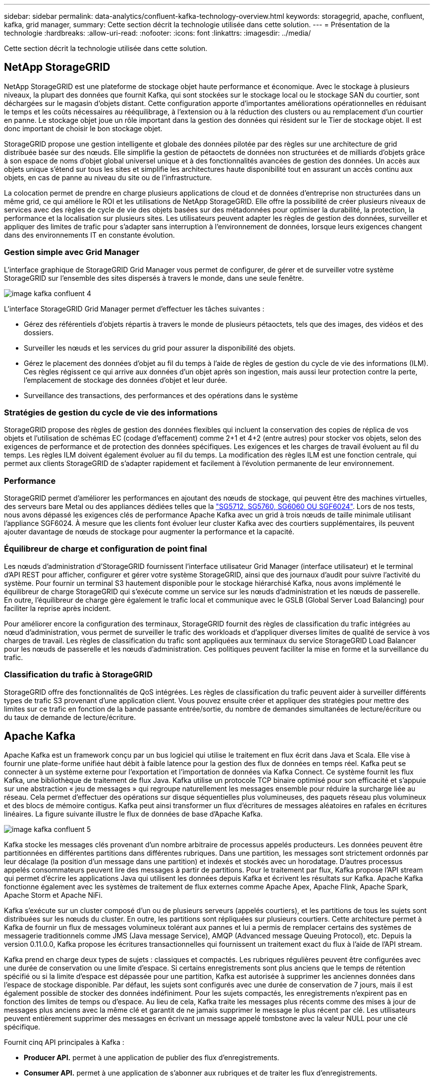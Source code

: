 ---
sidebar: sidebar 
permalink: data-analytics/confluent-kafka-technology-overview.html 
keywords: storagegrid, apache, confluent, kafka, grid manager, 
summary: Cette section décrit la technologie utilisée dans cette solution. 
---
= Présentation de la technologie
:hardbreaks:
:allow-uri-read: 
:nofooter: 
:icons: font
:linkattrs: 
:imagesdir: ../media/


[role="lead"]
Cette section décrit la technologie utilisée dans cette solution.



== NetApp StorageGRID

NetApp StorageGRID est une plateforme de stockage objet haute performance et économique. Avec le stockage à plusieurs niveaux, la plupart des données que fournit Kafka, qui sont stockées sur le stockage local ou le stockage SAN du courtier, sont déchargées sur le magasin d'objets distant. Cette configuration apporte d'importantes améliorations opérationnelles en réduisant le temps et les coûts nécessaires au rééquilibrage, à l'extension ou à la réduction des clusters ou au remplacement d'un courtier en panne. Le stockage objet joue un rôle important dans la gestion des données qui résident sur le Tier de stockage objet. Il est donc important de choisir le bon stockage objet.

StorageGRID propose une gestion intelligente et globale des données pilotée par des règles sur une architecture de grid distribuée basée sur des nœuds. Elle simplifie la gestion de pétaoctets de données non structurées et de milliards d'objets grâce à son espace de noms d'objet global universel unique et à des fonctionnalités avancées de gestion des données. Un accès aux objets unique s'étend sur tous les sites et simplifie les architectures haute disponibilité tout en assurant un accès continu aux objets, en cas de panne au niveau du site ou de l'infrastructure.

La colocation permet de prendre en charge plusieurs applications de cloud et de données d'entreprise non structurées dans un même grid, ce qui améliore le ROI et les utilisations de NetApp StorageGRID. Elle offre la possibilité de créer plusieurs niveaux de services avec des règles de cycle de vie des objets basées sur des métadonnées pour optimiser la durabilité, la protection, la performance et la localisation sur plusieurs sites. Les utilisateurs peuvent adapter les règles de gestion des données, surveiller et appliquer des limites de trafic pour s'adapter sans interruption à l'environnement de données, lorsque leurs exigences changent dans des environnements IT en constante évolution.



=== Gestion simple avec Grid Manager

L'interface graphique de StorageGRID Grid Manager vous permet de configurer, de gérer et de surveiller votre système StorageGRID sur l'ensemble des sites dispersés à travers le monde, dans une seule fenêtre.

image::confluent-kafka-image4.png[image kafka confluent 4]

L'interface StorageGRID Grid Manager permet d'effectuer les tâches suivantes :

* Gérez des référentiels d'objets répartis à travers le monde de plusieurs pétaoctets, tels que des images, des vidéos et des dossiers.
* Surveiller les nœuds et les services du grid pour assurer la disponibilité des objets.
* Gérez le placement des données d'objet au fil du temps à l'aide de règles de gestion du cycle de vie des informations (ILM). Ces règles régissent ce qui arrive aux données d'un objet après son ingestion, mais aussi leur protection contre la perte, l'emplacement de stockage des données d'objet et leur durée.
* Surveillance des transactions, des performances et des opérations dans le système




=== Stratégies de gestion du cycle de vie des informations

StorageGRID propose des règles de gestion des données flexibles qui incluent la conservation des copies de réplica de vos objets et l'utilisation de schémas EC (codage d'effacement) comme 2+1 et 4+2 (entre autres) pour stocker vos objets, selon des exigences de performance et de protection des données spécifiques. Les exigences et les charges de travail évoluent au fil du temps. Les règles ILM doivent également évoluer au fil du temps. La modification des règles ILM est une fonction centrale, qui permet aux clients StorageGRID de s'adapter rapidement et facilement à l'évolution permanente de leur environnement.



=== Performance

StorageGRID permet d'améliorer les performances en ajoutant des nœuds de stockage, qui peuvent être des machines virtuelles, des serveurs bare Metal ou des appliances dédiées telles que la link:https://www.netapp.com/pdf.html?item=/media/7931-ds-3613.pdf["SG5712, SG5760, SG6060 OU SGF6024"^]. Lors de nos tests, nous avons dépassé les exigences clés de performance Apache Kafka avec un grid à trois nœuds de taille minimale utilisant l'appliance SGF6024. À mesure que les clients font évoluer leur cluster Kafka avec des courtiers supplémentaires, ils peuvent ajouter davantage de nœuds de stockage pour augmenter la performance et la capacité.



=== Équilibreur de charge et configuration de point final

Les nœuds d'administration d'StorageGRID fournissent l'interface utilisateur Grid Manager (interface utilisateur) et le terminal d'API REST pour afficher, configurer et gérer votre système StorageGRID, ainsi que des journaux d'audit pour suivre l'activité du système. Pour fournir un terminal S3 hautement disponible pour le stockage hiérarchisé Kafka, nous avons implémenté le équilibreur de charge StorageGRID qui s'exécute comme un service sur les nœuds d'administration et les nœuds de passerelle. En outre, l'équilibreur de charge gère également le trafic local et communique avec le GSLB (Global Server Load Balancing) pour faciliter la reprise après incident.

Pour améliorer encore la configuration des terminaux, StorageGRID fournit des règles de classification du trafic intégrées au nœud d'administration, vous permet de surveiller le trafic des workloads et d'appliquer diverses limites de qualité de service à vos charges de travail. Les règles de classification du trafic sont appliquées aux terminaux du service StorageGRID Load Balancer pour les nœuds de passerelle et les nœuds d'administration. Ces politiques peuvent faciliter la mise en forme et la surveillance du trafic.



=== Classification du trafic à StorageGRID

StorageGRID offre des fonctionnalités de QoS intégrées. Les règles de classification du trafic peuvent aider à surveiller différents types de trafic S3 provenant d'une application client. Vous pouvez ensuite créer et appliquer des stratégies pour mettre des limites sur ce trafic en fonction de la bande passante entrée/sortie, du nombre de demandes simultanées de lecture/écriture ou du taux de demande de lecture/écriture.



== Apache Kafka

Apache Kafka est un framework conçu par un bus logiciel qui utilise le traitement en flux écrit dans Java et Scala. Elle vise à fournir une plate-forme unifiée haut débit à faible latence pour la gestion des flux de données en temps réel. Kafka peut se connecter à un système externe pour l'exportation et l'importation de données via Kafka Connect. Ce système fournit les flux Kafka, une bibliothèque de traitement de flux Java. Kafka utilise un protocole TCP binaire optimisé pour son efficacité et s'appuie sur une abstraction « jeu de messages » qui regroupe naturellement les messages ensemble pour réduire la surcharge liée au réseau. Cela permet d'effectuer des opérations sur disque séquentielles plus volumineuses, des paquets réseau plus volumineux et des blocs de mémoire contigus. Kafka peut ainsi transformer un flux d'écritures de messages aléatoires en rafales en écritures linéaires. La figure suivante illustre le flux de données de base d'Apache Kafka.

image::confluent-kafka-image5.png[image kafka confluent 5]

Kafka stocke les messages clés provenant d'un nombre arbitraire de processus appelés producteurs. Les données peuvent être partitionnées en différentes partitions dans différentes rubriques. Dans une partition, les messages sont strictement ordonnés par leur décalage (la position d'un message dans une partition) et indexés et stockés avec un horodatage. D'autres processus appelés consommateurs peuvent lire des messages à partir de partitions. Pour le traitement par flux, Kafka propose l'API stream qui permet d'écrire les applications Java qui utilisent les données depuis Kafka et écrivent les résultats sur Kafka. Apache Kafka fonctionne également avec les systèmes de traitement de flux externes comme Apache Apex, Apache Flink, Apache Spark, Apache Storm et Apache NiFi.

Kafka s'exécute sur un cluster composé d'un ou de plusieurs serveurs (appelés courtiers), et les partitions de tous les sujets sont distribuées sur les nœuds du cluster. En outre, les partitions sont répliquées sur plusieurs courtiers. Cette architecture permet à Kafka de fournir un flux de messages volumineux tolérant aux pannes et lui a permis de remplacer certains des systèmes de messagerie traditionnels comme JMS (Java message Service), AMQP (Advanced message Queuing Protocol), etc. Depuis la version 0.11.0.0, Kafka propose les écritures transactionnelles qui fournissent un traitement exact du flux à l'aide de l'API stream.

Kafka prend en charge deux types de sujets : classiques et compactés. Les rubriques régulières peuvent être configurées avec une durée de conservation ou une limite d'espace. Si certains enregistrements sont plus anciens que le temps de rétention spécifié ou si la limite d'espace est dépassée pour une partition, Kafka est autorisée à supprimer les anciennes données dans l'espace de stockage disponible. Par défaut, les sujets sont configurés avec une durée de conservation de 7 jours, mais il est également possible de stocker des données indéfiniment. Pour les sujets compactés, les enregistrements n'expirent pas en fonction des limites de temps ou d'espace. Au lieu de cela, Kafka traite les messages plus récents comme des mises à jour de messages plus anciens avec la même clé et garantit de ne jamais supprimer le message le plus récent par clé. Les utilisateurs peuvent entièrement supprimer des messages en écrivant un message appelé tombstone avec la valeur NULL pour une clé spécifique.

Fournit cinq API principales à Kafka :

* *Producer API.* permet à une application de publier des flux d'enregistrements.
* *Consumer API.* permet à une application de s'abonner aux rubriques et de traiter les flux d'enregistrements.
* *API de connecteur.* exécute les API de producteur et de consommateur réutilisables qui peuvent lier les rubriques aux applications existantes.
* *API de flux* cette API convertit les flux d'entrée en sortie et produit le résultat.
* *Admin API.* utilisé pour gérer les sujets Kafka, les courtiers et les autres objets Kafka.


Les API grand public et producteur s'appuient sur le protocole de messagerie Kafka et proposent une implémentation de référence pour les clients consommateurs et producteurs Kafka en Java. Le protocole de messagerie sous-jacent est un protocole binaire que les développeurs peuvent utiliser pour écrire leurs propres clients client ou producteurs dans n'importe quel langage de programmation. Ceci déverrouille Kafka de l'écosystème Java Virtual machine (JVM). Une liste des clients non Java disponibles est conservée dans le wiki Apache Kafka.



=== Cas d'utilisation d'Apache Kafka

Apache Kafka est le plus populaire pour la messagerie, le suivi des activités du site Web, les metrics, l'agrégation de journaux, le traitement du flux, approvisionnement des événements et consignation des enregistrements.

* Kafka a amélioré le débit, le partitionnement intégré, la réplication et la tolérance aux pannes, ce qui en fait une solution idéale pour les applications de traitement de messages à grande échelle.
* Kafka peut reconstruire les activités d'un utilisateur (vues de pages, recherches) dans un pipeline de suivi comme un ensemble de flux de publication-abonnement en temps réel.
* Kafka est souvent utilisé pour les données de surveillance opérationnelle. Cela implique d'agréger des statistiques à partir d'applications distribuées pour produire des flux centralisés de données opérationnelles.
* Beaucoup de gens utilisent Kafka comme solution de remplacement d'agrégation de journaux. L'agrégation de journaux collecte généralement les fichiers journaux physiques hors des serveurs et les place dans un emplacement central (par exemple, un serveur de fichiers ou HDFS) pour le traitement. Kafka extrait les détails des fichiers et assure un abstraction plus fluide des données du journal ou d'événements sous forme de flux de messages. Cela permet un traitement à faible latence et une prise en charge simplifiée de plusieurs sources de données et de la consommation des données distribuées.
* De nombreux utilisateurs du traitement des données Kafka traitent les données de pipelines de traitement comme plusieurs étapes. Ces données brutes sont consommées à partir de sujets Kafka, puis sont agrégées, enrichies ou transformées en nouveaux sujets afin de favoriser la consommation ou le traitement du suivi. Par exemple, un pipeline de traitement pour recommander des articles de nouvelles peut ramper le contenu de l'article à partir des flux RSS et le publier dans un thème "articles". Un traitement plus poussé peut normaliser ou dédupliquer ce contenu et publier le contenu de l'article nettoyé vers un nouveau sujet, et une étape de traitement finale peut tenter de recommander ce contenu aux utilisateurs. Ces pipelines de traitement créent des graphiques de flux de données en temps réel sur la base de sujets individuels.
* Le sourd d'événement est un style de conception d'application pour lequel les changements d'état sont consignés sous forme d'une séquence d'enregistrements ordonnée à l'heure. La prise en charge de Kafka pour les journaux stockés les plus volumineux en fait un excellent back-end pour une application intégrée dans ce style.
* Kafka peut servir de journal externe destiné à un système distribué. Ce journal aide à la réplication des données entre les nœuds et agit comme un mécanisme de resynchronisation pour les nœuds défaillants afin de restaurer leurs données. La fonctionnalité de compaction des journaux dans Kafka vous aide à prendre en charge ce cas d'utilisation.




== Confluent

La plateforme Confluent est une plateforme prête pour l'entreprise qui complète Kafka avec les capacités avancées conçues pour accélérer le développement et la connectivité des applications, permettre les transformations par le traitement du flux, simplifier les opérations à grande échelle et répondre aux exigences architecturales strictes. Conçu par les créateurs d'Apache Kafka à l'origine, ce logiciel étend les avantages de Kafka avec des fonctionnalités haute performance tout en éliminant les tâches de gestion et de surveillance Kafka. Aujourd'hui, plus de 80 % des entreprises classées au Fortune 100 sont équipées de technologies de streaming de données, et la plupart d'entre elles utilisent la technique de confluent.



=== Pourquoi confluent ?

En intégrant des données historiques et en temps réel dans une seule source centrale de vérité, Confluent facilite la création d'une toute nouvelle catégorie d'applications modernes orientées événements, en bénéficiant d'un pipeline de données universel et en permettant d'exploiter de nouveaux cas d'utilisation avec évolutivité, performances et fiabilité.



=== À quoi sert le confluent ?

Confluent Platform vous permet de vous concentrer sur la manière de tirer de la valeur commerciale de vos données plutôt que de vous soucier des mécanismes sous-jacents, tels que le mode de transport ou d'intégration des données entre des systèmes disparates. La plateforme Confluent simplifie la connexion des sources de données à Kafka, créant des applications de streaming, ainsi que la sécurisation, le contrôle et la gestion de votre infrastructure Kafka. Aujourd'hui, la plateforme parler couramment utilisée pour de nombreux cas d'utilisation dans de nombreux secteurs, qu'il s'agisse des services financiers, de la vente en canaux multiples, des voitures autonomes, de la détection des fraudes, Les microservices et l'IoT.

La figure suivante montre les composants confluent de la plateforme Kafka.

image::confluent-kafka-image6.png[image kafka confluent 6]



=== Présentation de la technologie de diffusion d'événements de Confluent

Au cœur de la plate-forme de confluent est https://kafka.apache.org/["Apache Kafka"^], la plate-forme de streaming distribuée open-source la plus populaire. Les capacités clés de Kafka sont les suivantes :

* Publiez et abonnez-vous à des flux d'enregistrements.
* Stockez les flux d'enregistrements de manière tolérante aux pannes.
* Traiter les flux d'enregistrements.


La plate-forme confluent prête à l'emploi comprend également le registre de schéma, le proxy REST, un total de plus de 100 connecteurs prédéfinis Kafka et ksqlDB.



=== Présentation des fonctionnalités d'entreprise de la plate-forme confluent

* *Confluent Control Center.* Un système à interface graphique pour la gestion et le contrôle de Kafka. Il vous permet de gérer facilement Kafka Connect et de créer, modifier et gérer les connexions avec d'autres systèmes.
* *Confluent pour Kubernetes.* Confluent pour Kubernetes est un opérateur Kubernetes. Les opérateurs Kubernetes étendent les fonctionnalités d'orchestration de Kubernetes en fournissant des fonctionnalités et des exigences uniques pour une application de plateforme spécifique. Pour la plateforme Confluent, cela inclut de simplifier considérablement le processus de déploiement de Kafka sur Kubernetes et d'automatiser les tâches du cycle de vie de l'infrastructure classiques.
* *Connecteurs confluent à Kafka.* les connecteurs utilisent l'API Kafka Connect pour connecter Kafka à d'autres systèmes tels que les bases de données, les magasins de valeur clé, les index de recherche et les systèmes de fichiers. Confluent Hub dispose de connecteurs téléchargeables pour les sources de données et les éviers les plus populaires, y compris les versions entièrement testées et prises en charge de ces connecteurs avec plate-forme confluent. Plus de détails sont disponibles https://docs.confluent.io/home/connect/userguide.html["ici"^].
* *Clusters à auto-équilibrage.* offre un équilibrage de charge automatisé, une détection des pannes et une auto-rétablissement. Il permet d'ajouter ou de désaffecter des courtiers en fonction des besoins, sans réglage manuel.
* * Liaison cluster de confluent.* connecte directement les clusters et met en miroir les sujets d'un cluster à un autre via un pont de liaison. La liaison entre clusters simplifie la configuration des déploiements de clouds hybrides, multiclouds et multiclouds.
* *BALANCER de données de confluent.* surveille le nombre de courtiers, la taille des partitions, le nombre de partitions et le nombre de lignes d'attache au sein du cluster. Il vous permet de déplacer des données pour créer une charge de travail homogène dans le cluster, tout en limitant le trafic pour limiter l'impact sur les workloads de production tout en procédant à un rééquilibrage.
* *Le réplicateur confluent.* facilite plus que jamais la maintenance de plusieurs clusters Kafka dans de multiples centres de données.
* *Stockage à plusieurs niveaux.* fournit des options pour stocker des volumes importants de données Kafka à l'aide de votre fournisseur de cloud favori, ce qui réduit la charge opérationnelle et le coût. Le stockage hiérarchisé permet de conserver les données sur un stockage objet économique et de les faire évoluer uniquement lorsque vous avez besoin de ressources de calcul supplémentaires.
* * Client JMS confluent.* plate-forme confluent comprend un client compatible JMS pour Kafka. Ce client Kafka met en œuvre l'API standard JMS 1.1, en utilisant les courtiers Kafka comme back-end. Ceci est utile si vous avez des applications héritées utilisant JMS et que vous souhaitez remplacer le courtier de messages JMS existant par Kafka.
* *Proxy MQTT confluent.* fournit un moyen de publier des données directement sur Kafka à partir de périphériques et passerelles MQTT sans avoir besoin d'un courtier MQTT au milieu.
* * Plugins de sécurité confluent.* des plugins de sécurité confluent sont utilisés pour ajouter des capacités de sécurité à divers outils et produits de plate-forme confluent. Actuellement, un plug-in est disponible pour le proxy REST confluent qui permet d'authentifier les demandes entrantes et de propager le principal authentifié aux demandes vers Kafka. Les clients proxy REST prolixes utilisent ainsi les fonctionnalités de sécurité multilocataires du courtier Kafka.


